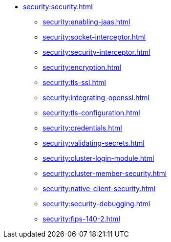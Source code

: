 * xref:security:security.adoc[]
** xref:security:enabling-jaas.adoc[]
** xref:security:socket-interceptor.adoc[]
** xref:security:security-interceptor.adoc[]
** xref:security:encryption.adoc[]
** xref:security:tls-ssl.adoc[]
** xref:security:integrating-openssl.adoc[]
** xref:security:tls-configuration.adoc[]
** xref:security:credentials.adoc[]
** xref:security:validating-secrets.adoc[]
** xref:security:cluster-login-module.adoc[]
** xref:security:cluster-member-security.adoc[]
** xref:security:native-client-security.adoc[]
** xref:security:security-debugging.adoc[]
** xref:security:fips-140-2.adoc[]
